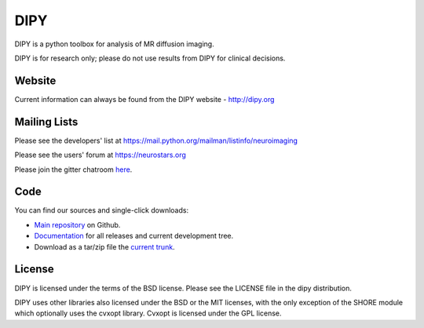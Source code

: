 ======
 DIPY
======

.. image:: https://coveralls.io/repos/github/nipy/dipy/badge.svg?branch=master :target: https://coveralls.io/github/nipy/dipy?branch=master 

DIPY is a python toolbox for analysis of MR diffusion imaging.

DIPY is for research only; please do not use results from DIPY for
clinical decisions.

Website
=======

Current information can always be found from the DIPY website - http://dipy.org

Mailing Lists
=============

Please see the developers' list at
https://mail.python.org/mailman/listinfo/neuroimaging

Please see the users' forum at
https://neurostars.org

Please join the gitter chatroom `here <https://gitter.im/nipy/dipy>`_.

Code
====

You can find our sources and single-click downloads:

* `Main repository`_ on Github.
* Documentation_ for all releases and current development tree.
* Download as a tar/zip file the `current trunk`_.

.. _main repository: http://github.com/nipy/dipy
.. _Documentation: http://dipy.org
.. _current trunk: http://github.com/nipy/dipy/archives/master

License
=======

DIPY is licensed under the terms of the BSD license.
Please see the LICENSE file in the dipy distribution.

DIPY uses other libraries also licensed under the BSD or the
MIT licenses, with the only exception of the SHORE module which
optionally uses the cvxopt library. Cvxopt is licensed
under the GPL license.

